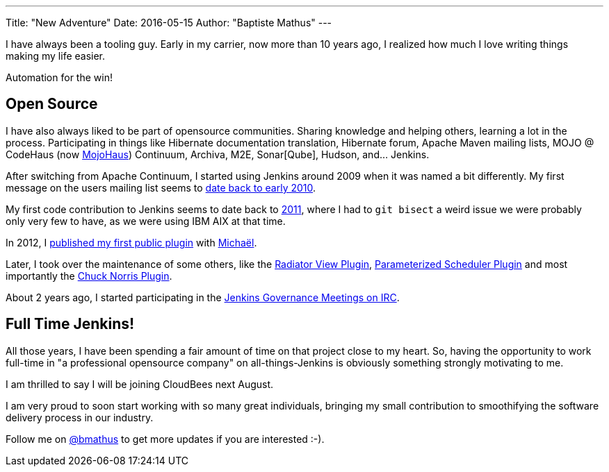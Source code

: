 ---
Title: "New Adventure"
Date: 2016-05-15
Author: "Baptiste Mathus"
---

I have always been a tooling guy. Early in my carrier, now more than 10 years ago, I realized how much I love writing things making my life easier.

Automation for the win!

== Open Source

I have also always liked to be part of opensource communities. Sharing knowledge and helping others, learning a lot in the process. Participating in things like Hibernate documentation translation, Hibernate forum, Apache Maven mailing lists, MOJO @ CodeHaus (now link:http://www.mojohaus.org:[MojoHaus]) Continuum, Archiva, M2E, Sonar[Qube], Hudson, and... Jenkins.

After switching from Apache Continuum, I started using Jenkins around 2009 when it was named a bit differently. My first message on the users mailing list seems to link:https://java.net/projects/hudson/lists/users/archive/2010-02/message/623[date back to early 2010].

My first code contribution to Jenkins seems to date back to link:https://github.com/jenkinsci/jenkins/commit/3c5c2c5cc335c1bb19c4e92bd4f75a715468dd33[2011], where I had to `git bisect` a weird issue we were probably only very few to have, as we were using IBM AIX at that time.

In 2012, I link:https://wiki.jenkins-ci.org/display/JENKINS/Build+Trigger+Badge+Plugin[published my first public plugin] with link:http://github.com/mpailloncy[Michaël].

Later, I took over the maintenance of some others, like the link:https://wiki.jenkins-ci.org/display/JENKINS/Radiator+View+Plugin[Radiator View Plugin], link:https://wiki.jenkins-ci.org/display/JENKINS/Parameterized+Scheduler+Plugin[Parameterized Scheduler Plugin] and most importantly the link:https://wiki.jenkins-ci.org/display/JENKINS/ChuckNorris+Plugin[Chuck Norris Plugin].

About 2 years ago, I started participating in the link:https://wiki.jenkins-ci.org/display/JENKINS/Governance+Meeting+Agenda[Jenkins Governance Meetings on IRC].

== Full Time Jenkins!

All those years, I have been spending a fair amount of time on that project close to my heart. So, having the opportunity to work full-time in "a professional opensource company" on all-things-Jenkins is obviously something strongly motivating to me.

I am thrilled to say I will be joining CloudBees next August.

I am very proud to soon start working with so many great individuals, bringing my small contribution to smoothifying the software delivery process in our industry.

Follow me on link:https://twitter.com/bmathus[@bmathus] to get more updates if you are interested :-).
